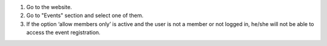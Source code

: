 #. Go to the website.
#. Go to "Events" section and select one of them.
#. If the option ‘allow members only’ is active and the user is not a member or not
   logged in, he/she will not be able to access the event registration.
